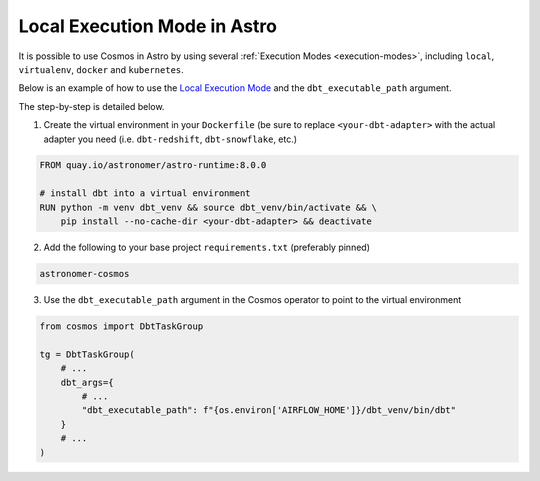 Local Execution Mode in Astro
-----------------------------

It is possible to use Cosmos in Astro by using several :ref:`Execution Modes <execution-modes>`, including ``local``, ``virtualenv``, ``docker`` and ``kubernetes``.

Below is an example of how to use the `Local Execution Mode <execution-modes.html#local>`__
and the ``dbt_executable_path`` argument.

The step-by-step is detailed below.

1. Create the virtual environment in your ``Dockerfile`` (be sure to replace ``<your-dbt-adapter>`` with the actual adapter you need (i.e. ``dbt-redshift``, ``dbt-snowflake``, etc.)

.. code-block:: docker

    FROM quay.io/astronomer/astro-runtime:8.0.0

    # install dbt into a virtual environment
    RUN python -m venv dbt_venv && source dbt_venv/bin/activate && \
        pip install --no-cache-dir <your-dbt-adapter> && deactivate

2. Add the following to your base project ``requirements.txt`` (preferably pinned)

.. code-block:: text

    astronomer-cosmos

3. Use the ``dbt_executable_path`` argument in the Cosmos operator to point to the virtual environment

.. code-block:: python

    from cosmos import DbtTaskGroup

    tg = DbtTaskGroup(
        # ...
        dbt_args={
            # ...
            "dbt_executable_path": f"{os.environ['AIRFLOW_HOME']}/dbt_venv/bin/dbt"
        }
        # ...
    )
